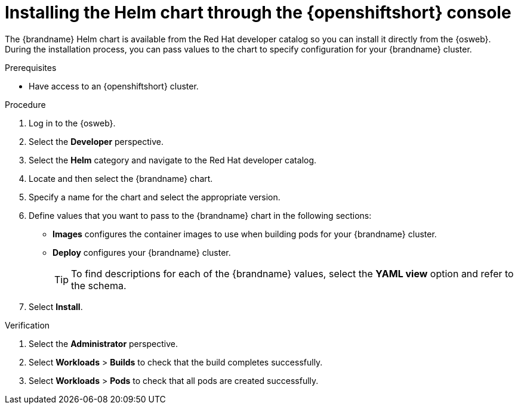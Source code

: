 [id='installing-openshift-console_{context}']
= Installing the Helm chart through the {openshiftshort} console

[role="_abstract"]
The {brandname} Helm chart is available from the Red Hat developer catalog so you can install it directly from the {osweb}.
During the installation process, you can pass values to the chart to specify configuration for your {brandname} cluster.

.Prerequisites

* Have access to an {openshiftshort} cluster.

.Procedure

. Log in to the {osweb}.
. Select the **Developer** perspective.
. Select the **Helm** category and navigate to the Red Hat developer catalog.
. Locate and then select the {brandname} chart.
. Specify a name for the chart and select the appropriate version.
. Define values that you want to pass to the {brandname} chart in the following sections:
+
* **Images** configures the container images to use when building pods for your {brandname} cluster.
* **Deploy** configures your {brandname} cluster.
+
[TIP]
====
To find descriptions for each of the {brandname} values, select the **YAML view** option and refer to the schema.
====
+
. Select **Install**.

.Verification

. Select the **Administrator** perspective.
. Select **Workloads** > **Builds** to check that the build completes successfully.
. Select **Workloads** > **Pods** to check that all pods are created successfully.
